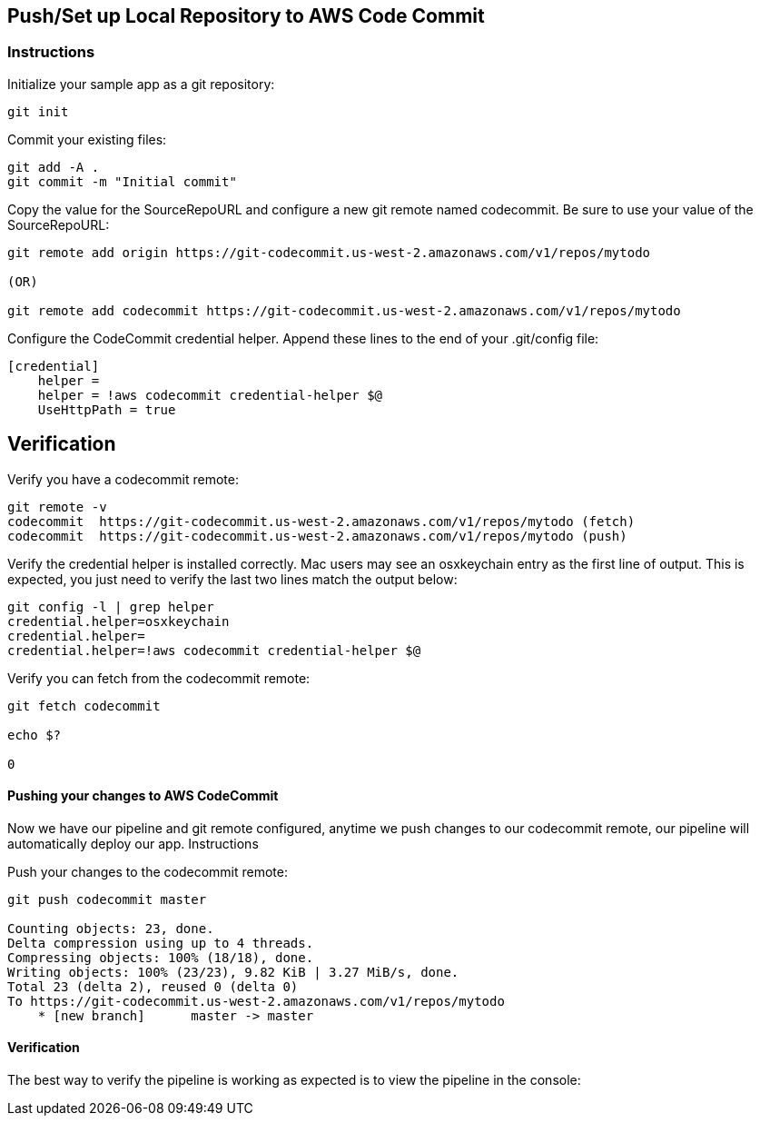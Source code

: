 
== Push/Set up Local Repository to AWS Code Commit
=== Instructions

Initialize your sample app as a git repository:

[source, shell]
----
git init
----

Commit your existing files:

[source, shell]
----
git add -A .
git commit -m "Initial commit"
----

Copy the value for the SourceRepoURL and configure a new git remote named codecommit. Be sure to use your value of the SourceRepoURL:

[source, shell]
----
git remote add origin https://git-codecommit.us-west-2.amazonaws.com/v1/repos/mytodo

(OR)

git remote add codecommit https://git-codecommit.us-west-2.amazonaws.com/v1/repos/mytodo
----
Configure the CodeCommit credential helper. Append these lines to the end of your .git/config file:

[source, shell]
----
[credential]
    helper =
    helper = !aws codecommit credential-helper $@
    UseHttpPath = true
----

## Verification

Verify you have a codecommit remote:

[source, shell]
----
git remote -v
codecommit  https://git-codecommit.us-west-2.amazonaws.com/v1/repos/mytodo (fetch)
codecommit  https://git-codecommit.us-west-2.amazonaws.com/v1/repos/mytodo (push)
----

Verify the credential helper is installed correctly. Mac users may see an osxkeychain entry as the first line of output. This is expected, you just need to verify the last two lines match the output below:

[source, shell]
----
git config -l | grep helper
credential.helper=osxkeychain
credential.helper=
credential.helper=!aws codecommit credential-helper $@
----

Verify you can fetch from the codecommit remote:

[source, shell]
----
git fetch codecommit

echo $?

0
----

==== Pushing your changes to AWS CodeCommit

Now we have our pipeline and git remote configured, anytime we push changes to our codecommit remote, our pipeline will automatically deploy our app.
Instructions

Push your changes to the codecommit remote:

[source, shell]
----
git push codecommit master

Counting objects: 23, done.
Delta compression using up to 4 threads.
Compressing objects: 100% (18/18), done.
Writing objects: 100% (23/23), 9.82 KiB | 3.27 MiB/s, done.
Total 23 (delta 2), reused 0 (delta 0)
To https://git-codecommit.us-west-2.amazonaws.com/v1/repos/mytodo
    * [new branch]      master -> master
----
==== Verification

The best way to verify the pipeline is working as expected is to view the pipeline in the console:
